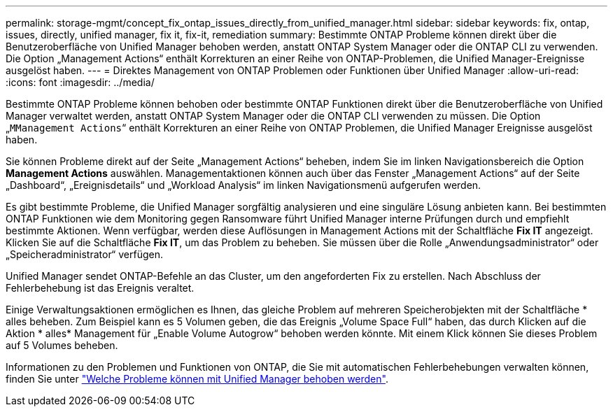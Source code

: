 ---
permalink: storage-mgmt/concept_fix_ontap_issues_directly_from_unified_manager.html 
sidebar: sidebar 
keywords: fix, ontap, issues, directly, unified manager, fix it, fix-it, remediation 
summary: Bestimmte ONTAP Probleme können direkt über die Benutzeroberfläche von Unified Manager behoben werden, anstatt ONTAP System Manager oder die ONTAP CLI zu verwenden. Die Option „Management Actions“ enthält Korrekturen an einer Reihe von ONTAP-Problemen, die Unified Manager-Ereignisse ausgelöst haben. 
---
= Direktes Management von ONTAP Problemen oder Funktionen über Unified Manager
:allow-uri-read: 
:icons: font
:imagesdir: ../media/


[role="lead"]
Bestimmte ONTAP Probleme können behoben oder bestimmte ONTAP Funktionen direkt über die Benutzeroberfläche von Unified Manager verwaltet werden, anstatt ONTAP System Manager oder die ONTAP CLI verwenden zu müssen. Die Option „`MManagement Actions`“ enthält Korrekturen an einer Reihe von ONTAP Problemen, die Unified Manager Ereignisse ausgelöst haben.

Sie können Probleme direkt auf der Seite „Management Actions“ beheben, indem Sie im linken Navigationsbereich die Option *Management Actions* auswählen. Managementaktionen können auch über das Fenster „Management Actions“ auf der Seite „Dashboard“, „Ereignisdetails“ und „Workload Analysis“ im linken Navigationsmenü aufgerufen werden.

Es gibt bestimmte Probleme, die Unified Manager sorgfältig analysieren und eine singuläre Lösung anbieten kann. Bei bestimmten ONTAP Funktionen wie dem Monitoring gegen Ransomware führt Unified Manager interne Prüfungen durch und empfiehlt bestimmte Aktionen. Wenn verfügbar, werden diese Auflösungen in Management Actions mit der Schaltfläche *Fix IT* angezeigt. Klicken Sie auf die Schaltfläche *Fix IT*, um das Problem zu beheben. Sie müssen über die Rolle „Anwendungsadministrator“ oder „Speicheradministrator“ verfügen.

Unified Manager sendet ONTAP-Befehle an das Cluster, um den angeforderten Fix zu erstellen. Nach Abschluss der Fehlerbehebung ist das Ereignis veraltet.

Einige Verwaltungsaktionen ermöglichen es Ihnen, das gleiche Problem auf mehreren Speicherobjekten mit der Schaltfläche * alles beheben. Zum Beispiel kann es 5 Volumen geben, die das Ereignis „Volume Space Full“ haben, das durch Klicken auf die Aktion * alles* Management für „Enable Volume Autogrow“ behoben werden könnte. Mit einem Klick können Sie dieses Problem auf 5 Volumes beheben.

Informationen zu den Problemen und Funktionen von ONTAP, die Sie mit automatischen Fehlerbehebungen verwalten können, finden Sie unter link:../storage-mgmt/reference_what_ontap_issues_can_unified_manager_fix.html["Welche Probleme können mit Unified Manager behoben werden"].
